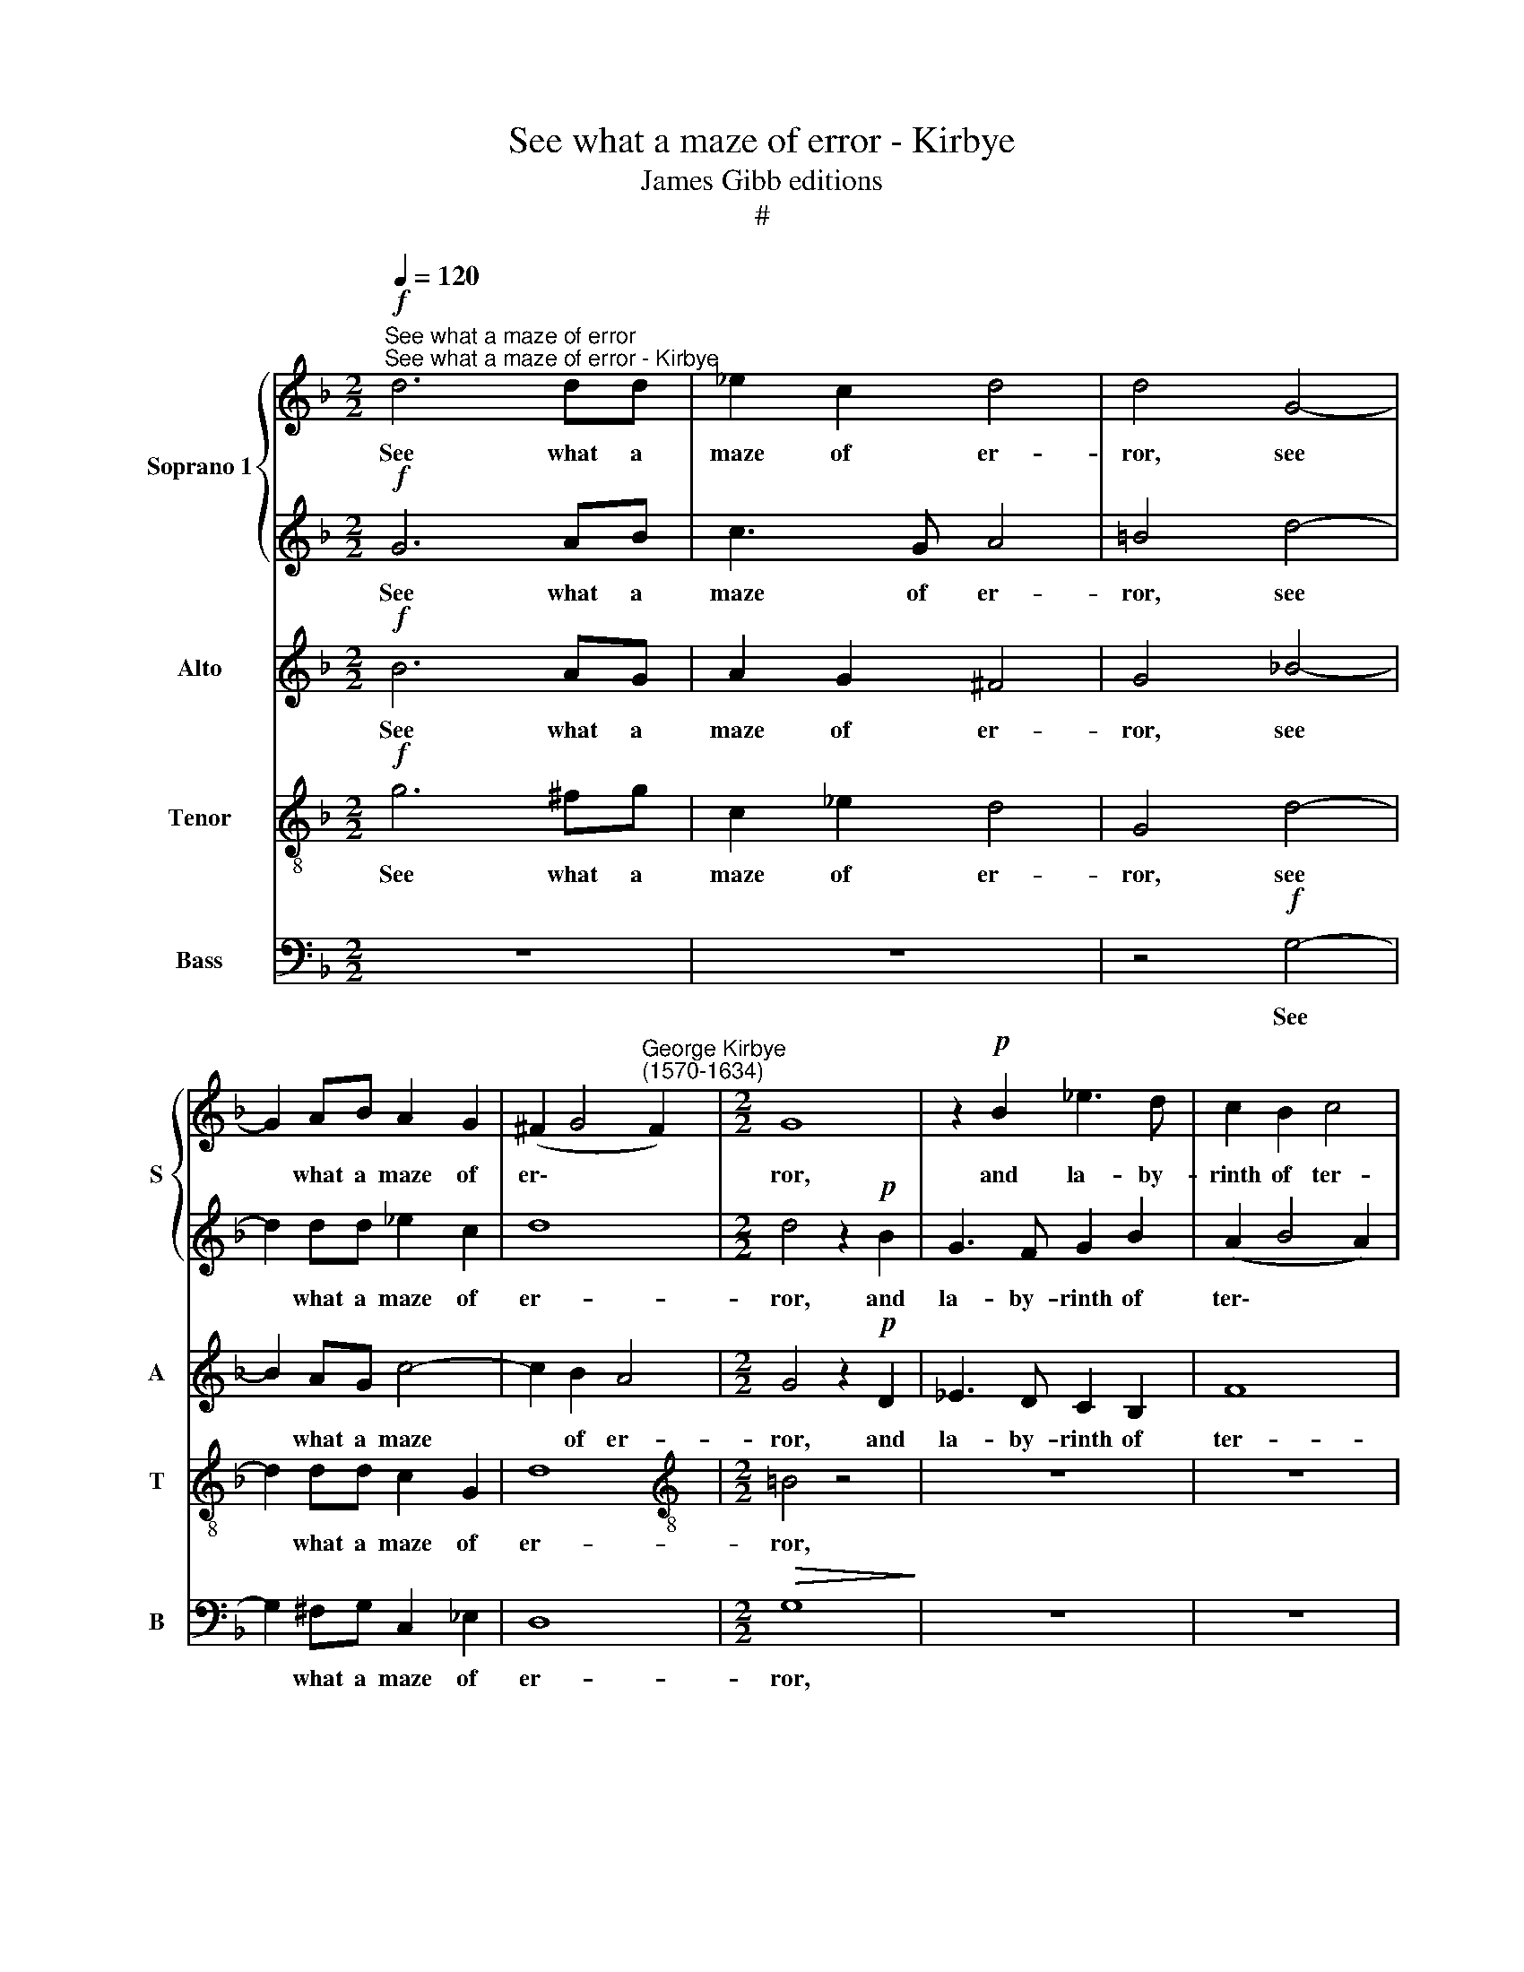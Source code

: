 X:1
T:See what a maze of error - Kirbye
T:James Gibb editions
T:#
%%score { 1 | 2 } 3 4 5
L:1/8
Q:1/4=120
M:2/2
K:F
V:1 treble nm="Soprano 1" snm="S"
V:2 treble 
V:3 treble nm="Alto" snm="A"
V:4 treble-8 nm="Tenor" snm="T"
V:5 bass nm="Bass" snm="B"
V:1
"^See what a maze of error""^See what a maze of error - Kirbye"!f! d6 dd | _e2 c2 d4 | d4 G4- | %3
w: See what a|maze of er-|ror, see|
 G2 AB A2 G2 | (^F2 G4"^George Kirbye\n(1570-1634)" F2) |[M:2/2] G8 | z2!p! B2 _e3 d | c2 B2 c4 | %8
w: * what a maze of|er\- * *|ror,|and la- by-|rinth of ter-|
 d4 z2"^cresc." G2 | B3 A G2 ^F2 | G4 G2 B2 | (A2 B4 A2) | B8 | z2!f! A2 A2 A2 | A8 | %15
w: ror, and|la- by- rinth of|ter- ror, of|ter\- * *|ror,|my love hath|trac-|
 A2!mp! d2 d2 d2 | (cBAG FGA=B | ^c2 d4 c2) | d8 | z2!f! B2 B2 B2 | (AGFE D2) d2 |"^dim." d8 | %22
w: ed, my love hath|trac\- * * * * * * *||ed,|my love hath|trac'd, * * * * hath|trac-|
!p! d8 | z8 | z8 | _e8- | e4 d4 | c8 | z8 | f8- | f4 _e4 | d8 | =e4 c4- | c4 B4 | A4 A4- | A4 z4 | %36
w: ed.|||wretch\-|* ed|I,||whom|* love|pain-|eth, whom|* love|pain- eth,||
 z8 | z8 | z8 | z8 | z2!p! d2 _e2 d2 | c2 B2 _e4 | d4 z2 c2 | d2 _e2 f4- | f2 _e2 d4 | c8 | %46
w: ||||and true faith|on- ly~~ gain-|eth, hope|ut- ter- ly|* dis- grac-|ed,|
 z4!mf! d4 | d8 | d4 z2!p! d2 | _e2 c2 d4 | z4 z2 B2 | G2 A2 B2 G2 | ^F4 G2 d2 | _e2 c2 d2 e2 | %54
w: dis-|grac-|ed, and|by dis- dain,|and|by dis- dain de-|fac- ed, and|by dis- dain de-|
 d8 | d4 z2!f! _B2 | G2 A2 B4 | z4 z2 d2 | _e2 c2 d2 c2 | A4 =B4 | z8 | %61
w: fac-|ed, and|by dis- dain,|and|by dis- dain de-|fac- ed,||
[Q:1/4=119] z2[Q:1/4=117] d2[Q:1/4=116] c3[Q:1/4=114] B |[Q:1/4=113] A4[Q:1/4=110] G4 | %63
w: and by dis-|dain de-|
[Q:1/4=106] A8 |[Q:1/4=104] !fermata!=B8 |] %65
w: fac-|ed.|
V:2
!f! G6 AB | c3 G A4 | =B4 d4- | d2 dd _e2 c2 | d8 |[M:2/2] d4 z2!p! B2 | G3 F G2 B2 | (A2 B4 A2) | %8
w: See what a|maze of er-|ror, see|* what a maze of|er-|ror, and|la- by- rinth of|ter\- * *|
 B8 | z8 | z2!mf! B2 _e3 d | c2 B2 c4 | d8 | z8 | z8 | z2!mp! =f2 f2 f2 | (edcB ABcd | %17
w: ror,||and la- by-|rinth of ter-|ror,|||my love hath|trac\- * * * * * * *|
"^\" e2 f2 e4) | d4 z4 | z2!f! d2 d2 d2 | (cBAG FEDE |"^dim." ^F2 G4 F2) |!p! G8 | z8 | B8- | %25
w: |ed,|my love hath|trac\- * * * * * * *||ed.||wretch\-|
 B4 A4 | G8 | A8- | A4 G4 | F8 | B4 G4 | G8 | G4 A4- | A4 G4 | E4 ^F4 | z2!mf! A2 B2 A2 | %36
w: * ed|I,|wretch\-|* ed|I,|whom love|pain-|eth, whom|* love|pain- eth,|and true faith|
 G2 F2 B4 | A4 z2 G2 | A2 B2 c4- | c2 B2 A4 | =B2!p! G2 _B2 A2 | G2 B4 A2 | B2 F2 G2 A2 | %43
w: on- ly gain-|eth, hope|ut- ter- ly|* dis- grac-|ed, and true faith|on- ly gain-|eth, hope ut- ter-|
 B2 c2 (d3 _e | dc c4 =B2) | c8 | z2!mf! G2 B2 c2 | d2 B2 A4 | =B4 z2!p! _B2 | G2 A2 B4 | %50
w: ly dis grac\- *||ed,|hope ut- ter-|ly dis- grac-|ed, and|by dis- dain,|
 z4 z2 d2 | _e2 c2 d2 c2 | A4 =B2 _B2 | G2 A2 F2 c2 | (A2 G2 A4) | =B4 z2!f! d2 | _e2 c2 d4 | %57
w: and|by dis- dain de-|fac- ed, and|by dis- dain de-|fac\- * *|ed, and|by dis- dain,|
 z4 z2 B2 | G2 A2 B2 G2 | ^F4 G4 | z2 d2 _e2 c2 | d4 _e4 | d8- | d8 | !fermata!d8 |] %65
w: and|by dis- dain de-|fac- ed,|and by dis-|dain de-|fac\-||ed.|
V:3
!f! B6 AG | A2 G2 ^F4 | G4 _B4- | B2 AG c4- | c2 B2 A4 |[M:2/2] G4 z2!p! D2 | _E3 D C2 B,2 | F8 | %8
w: See what a|maze of er-|ror, see|* what a maze|* of er-|ror, and|la- by- rinth of|ter-|
 B,4 z2"^cresc." D2 | D3 C B,2 A,2 | G,4 G,2 D2 | F8 | F8 | z2!f! F2 F2 F2 | (E2 D2 E4) | %15
w: ror, and|la- by- rinth of|ter- ror, of|ter-|ror,|my love hath|trac\- * *|
 ^F2!mp! D2 D2 D2 | A8- | A8 | A2!f! B2 B2 B2 | (AGFE DEFG | A6) G2 | z2"^dim." D2 D4 |!p! D4 D4- | %23
w: ed, my love hath|trac\-||ed, my love hath|trac\- * * * * * * *|* ed,|hath trac\-|ed. wretch\-|
 D4 C4 | B,8 | z8 | z8 | z8 | F8- | F4 _E4 | D4 C4- | C4 =B,4 | C8 | C4 z4 | z8 | z2!mf! F2 F2 E2 | %36
w: * ed|I,||||wretch\-|* ed|I, whom|* love|pain-|eth,||and true faith|
 D2 F4 E2 | F2 C2 D2 E2 | F2 G2 (A3 B | AG G4 ^F2) | G4 z2!p! D2 | _E2 F2 E2 C2 | %42
w: on- ly gain-|eth, hope ut- ter-|ly dis- grac\- *||ed, and|true faith on- ly|
 F4 !courtesy!=E2 F2 | D2 C2 B,4- | B,2 C2 G4 | C8 | z2!mf! C2 D2 E2 | ^F2 G4 F2 | G4 z2!p! G2 | %49
w: gain- eth, hope|ut- ter- ly|* dis- grac-|ed,|hope ut- ter-|ly dis- grac-|ed, and|
 _E2 F2 B,2 D2 | _E2 C2 D4 | z8 | z8 | z2 F2 D2 G2 | ^F2 G4 F2 | G4 z2!f! G2 | _E2 F2 B,2 D2 | %57
w: by dis- dain, and|by dis- dain,|||and by dis-|dain de- fac-|ed, and|by dis- dain, and|
 _E2 C2 D2 B,2 | _E2 F2 B,2 C2 | D4 G,4 | z4 z2 F2 | F2 D2 G4 | ^F4 (G4- | G4 ^F4) | !fermata!G8 |] %65
w: by dis- dain, and|by dis- dain de-|fac- ed,|and|by dis- dain|de- fac\-||ed.|
V:4
!f! g6 ^fg | c2 _e2 d4 | G4 d4- | d2 dd c2 G2 | d8 |[M:2/2][K:treble-8] =B4 z4 | z8 | z8 | %8
w: See what a|maze of er-|ror, see|* what a maze of|er-|ror,|||
 z2"^cresc."!p! G2 B3 A | G2 (^F2 G2) d2 | B4 c2 f2- | f_e d2 c2 c2 | B2!f! d2 d2 d2 | (cBAG FGAB | %14
w: and la- by-|rinth of * ter-|ror and la\-|* by- rinth of ter-|ror, my love hath|trac\- * * * * * * *|
 ^c2 d4 c2) | d8 | z8 | z4!f! A4 | d6 d2 | f8 | f4 z2 B2 |"^dim." A2 G2 A4 |!p! =B4 _B4- | B4 A4 | %24
w: |ed,||my|love hath|trac-|ed, my|love hath trac\-|ed. wretch\-|* ed|
 G8 | c8- | c4 B4 | A4 c4- | c4 c4 | d8 | d4 z4 | z8 | z4 f4- | f4 d4 | ^c4 d4 | z2!mf! d2 d2 c2 | %36
w: I,|wretch\-|* ed|I, whom|* love|pain-|eth,||whom|* love|pain- eth,|and true faith|
 B2 A2 G4 | F4 z2 c2 | A2 G2 F4- | F2 G2 d4 | G4 z4 | z8 | z8 | z8 | z4!mf! G4 | c2 d2 _e4- | %46
w: on- ly gain-|eth, hope|ut- ter- ly|* dis- grac-|ed,||||hope|ut- ter- ly|
 e4 d4 | d8 | d8 | z4 z2!p! B2 | G2 A2 B2 B2 | _e2 f2 B2 c2 | d4 G4 | z2 A2 B2 G2 | d2 B2 A4 | G8 | %56
w: * dis-|grac-|ed,|and|by dis- dain, and|by dis- dain de-|fac- ed,|and by dis-|dain de- fac-|ed,|
 z4 z2!f! B2 | G2 A2 B4 | z8 | z8 | z2 B2 G2 A2 | B4 G4 | d8- | d8 | !fermata!d8 |] %65
w: and|by dis- dain,|||and by dis-|dain de-|fac\-||ed.|
V:5
 z8 | z8 | z4!f! G,4- | G,2 ^F,G, C,2 _E,2 | D,8 |[M:2/2]!>(! G,8!>)! | z8 | z8 | z8 | %9
w: ||See|* what a maze of|er-|ror,||||
 z4 z2"^cresc."!p! D,2 | _E,3 D, C,2 B,,2 | F,8 | B,,2!f! B,2 B,2 B,2 | (A,G,F,E, D,E,F,G, | A,8) | %15
w: and|la- by- rinth of|ter-|ror, my love hath|trac\- * * * * * * *||
 D,8 | z8 | z8 | z2!f! G,2 G,2 G,2 | (F,E,D,C, B,,C,D,E, | F,6 G,2 |"^dim." D,8) |!p! G,8 | _E,8- | %24
w: ed,|||my love hath|trac\- * * * * * * *|||ed.|wretch\-|
 E,4 D,4 | C,8 | z8 | F,8- | F,4 _E,4 | D,8 | B,,4 C,4 | G,8 | C,4 F,4- | F,4 G,4 | A,4 D,4- | %35
w: * ed|I,||wretch\-|* ed|I,|whom love|pain-|eth, whom\-|* love|pain- eth,|
 D,4 z4 | z8 | z8 | z8 | z8 | z2!p! G,2 G,2 F,2 | _E,2 D,2 C,4 | B,,4 z4 | z8 | z4 z2!mf! G,2 | %45
w: |||||and true faith|on- ly gain-|eth,||hope|
 _E,2 D,2 C,4- | C,4 G,4 | D,8 | G,8 | z4 z2!p! G,2 | _E,2 F,2 B,,4 | z8 | z4 z2 G,2 | %53
w: ut- ter- ly|* dis-|grac-|ed,|and|by dis- dain,||and|
 _E,2 F,2 B,,2 C,2 | D,8 | G,8 | z4 z2!f! G,2 | _E,2 F,2 B,,4 | z8 | z8 | z2 G,2 _E,2 F,2 | %61
w: by dis- dain de-|fac-|ed,|and|by dis- dain,|||and by dis-|
 B,,4 C,4 | D,8- | D,8 | !fermata!G,8 |] %65
w: dain de-|fac\-||ed.|

